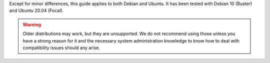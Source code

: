 Except for minor differences, this guide applies to both Debian and Ubuntu.
It has been tested with Debian 10 (Buster) and Ubuntu 20.04 (Focal).

.. warning::
    Older distributions may work, but they are unsupported. We do not recommend
    using those unless you have a strong reason for it and the necessary system
    administration knowledge to know how to deal with compatibility issues should
    any arise.
